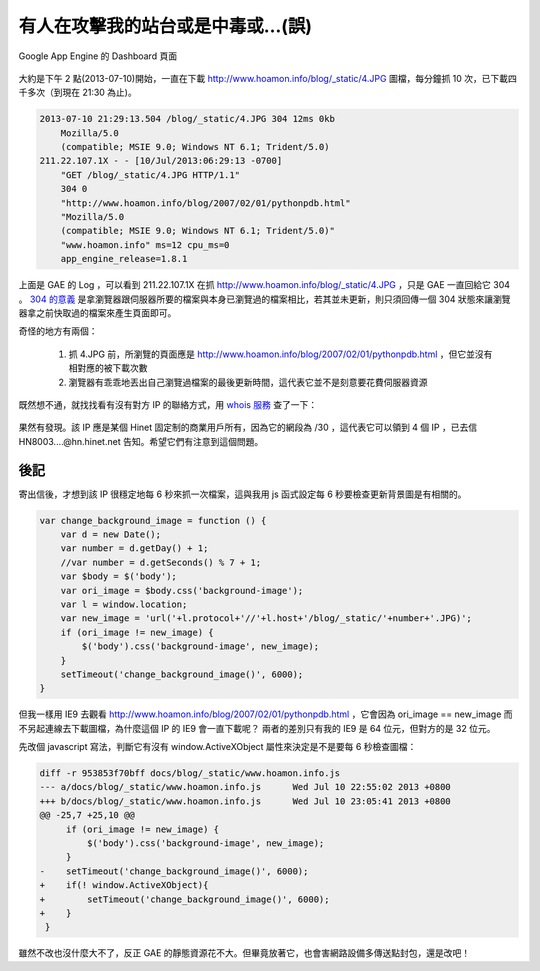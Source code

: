 有人在攻擊我的站台或是中毒或…(誤)
================================================================================

.. figure:: appengine.png
    :width: 600px
    :align: center
    
    Google App Engine 的 Dashboard 頁面
    
大約是下午 2 點(2013-07-10)開始，一直在下載 http://www.hoamon.info/blog/_static/4.JPG 圖檔，\
每分鐘抓 10 次，已下載四千多次（到現在 21:30 為止)。

.. more::

.. code-block:: ini

    2013-07-10 21:29:13.504 /blog/_static/4.JPG 304 12ms 0kb
        Mozilla/5.0
        (compatible; MSIE 9.0; Windows NT 6.1; Trident/5.0)
    211.22.107.1X - - [10/Jul/2013:06:29:13 -0700]
        "GET /blog/_static/4.JPG HTTP/1.1"
        304 0
        "http://www.hoamon.info/blog/2007/02/01/pythonpdb.html"
        "Mozilla/5.0
        (compatible; MSIE 9.0; Windows NT 6.1; Trident/5.0)"
        "www.hoamon.info" ms=12 cpu_ms=0
        app_engine_release=1.8.1 

上面是 GAE 的 Log ，可以看到 211.22.107.1X 在抓 http://www.hoamon.info/blog/_static/4.JPG ，\
只是 GAE 一直回給它 304 。 `304 的意義 <http://www.aceblue.cn/post/374.html>`_ \
是拿瀏覽器跟伺服器所要的檔案與本身已瀏覽過的檔案相比，若其並未更新，\
則只須回傳一個 304 狀態來讓瀏覽器拿之前快取過的檔案來產生頁面即可。
    
奇怪的地方有兩個：

    1. 抓 4.JPG 前，所瀏覽的頁面應是 http://www.hoamon.info/blog/2007/02/01/pythonpdb.html ，但它並沒有相對應的被下載次數
    #. 瀏覽器有乖乖地丟出自己瀏覽過檔案的最後更新時間，這代表它並不是刻意要花費伺服器資源
    
既然想不通，就找找看有沒有對方 IP 的聯絡方式，用 `whois 服務 <http://cqcounter.com/whois/>`_ 查了一下：

.. figure:: 211.22.107.1X.png
    :width: 600px
    :align: center

果然有發現。該 IP 應是某個 Hinet 固定制的商業用戶所有，因為它的網段為 /30 ，這代表它可以領到 4 個 IP ，\
已去信 HN8003....@hn.hinet.net 告知。希望它們有注意到這個問題。

後記
^^^^^^^^^^^^^^^^^^^^^^^^^^^^^^^^^^^^^^^^^^^^^^^^^^^^^^^^^^^^^^^^^^^^^^^^^^^^^^^^

寄出信後，才想到該 IP 很穩定地每 6 秒來抓一次檔案，這與我用 js 函式設定每 6 秒要檢查更新背景圖是有相關的。

.. code-block:: javascript

    var change_background_image = function () {
        var d = new Date();
        var number = d.getDay() + 1;
        //var number = d.getSeconds() % 7 + 1;
        var $body = $('body');
        var ori_image = $body.css('background-image');
        var l = window.location;
        var new_image = 'url('+l.protocol+'//'+l.host+'/blog/_static/'+number+'.JPG)';
        if (ori_image != new_image) {
            $('body').css('background-image', new_image);
        }
        setTimeout('change_background_image()', 6000);
    }

但我一樣用 IE9 去觀看 http://www.hoamon.info/blog/2007/02/01/pythonpdb.html ，\
它會因為 ori_image == new_image 而不另起連線去下載圖檔，為什麼這個 IP 的 IE9 會一直下載呢？ \
兩者的差別只有我的 IE9 是 64 位元，但對方的是 32 位元。

先改個 javascript 寫法，判斷它有沒有 window.ActiveXObject 屬性來決定是不是要每 6 秒檢查圖檔：

.. code-block:: diff

    diff -r 953853f70bff docs/blog/_static/www.hoamon.info.js
    --- a/docs/blog/_static/www.hoamon.info.js      Wed Jul 10 22:55:02 2013 +0800
    +++ b/docs/blog/_static/www.hoamon.info.js      Wed Jul 10 23:05:41 2013 +0800
    @@ -25,7 +25,10 @@
         if (ori_image != new_image) {
             $('body').css('background-image', new_image);
         }
    -    setTimeout('change_background_image()', 6000);
    +    if(! window.ActiveXObject){
    +        setTimeout('change_background_image()', 6000);
    +    }
     }

雖然不改也沒什麼大不了，反正 GAE 的靜態資源花不大。但畢竟放著它，也會害網路設備多傳送點封包，\
還是改吧！

.. author:: default
.. categories:: chinese
.. tags:: google app engine, hinet, javascript
.. comments::
